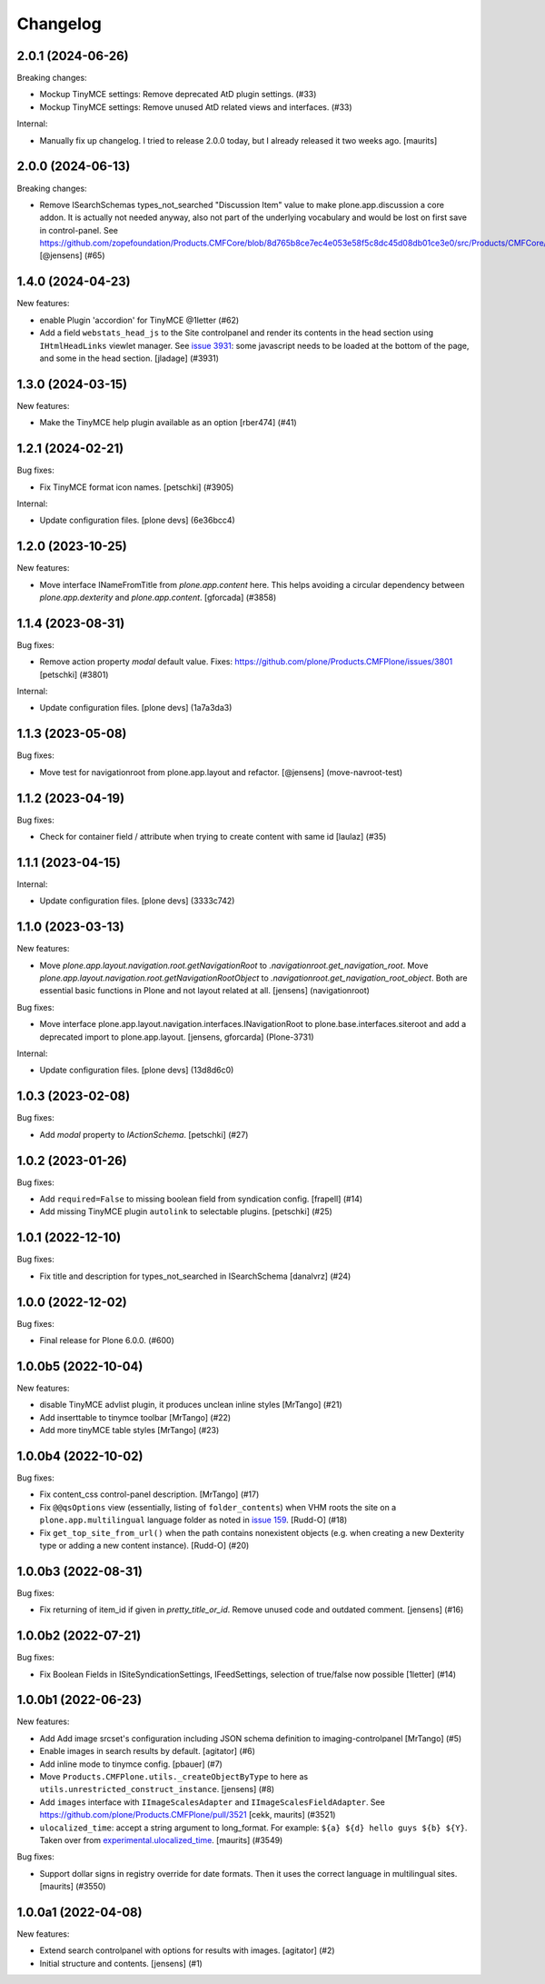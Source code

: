 Changelog
=========

.. You should *NOT* be adding new change log entries to this file.
   You should create a file in the news directory instead.
   For helpful instructions, please see:
   https://github.com/plone/plone.releaser/blob/master/ADD-A-NEWS-ITEM.rst

.. towncrier release notes start

2.0.1 (2024-06-26)
------------------

Breaking changes:


- Mockup TinyMCE settings: Remove deprecated AtD plugin settings. (#33)
- Mockup TinyMCE settings: Remove unused AtD related views and interfaces. (#33)

Internal:


- Manually fix up changelog.  I tried to release 2.0.0 today,
  but I already released it two weeks ago.  [maurits]


2.0.0 (2024-06-13)
------------------

Breaking changes:


- Remove ISearchSchemas types_not_searched "Discussion Item" value to make plone.app.discussion a core addon.
  It is actually not needed anyway, also not part of the underlying vocabulary and would be lost on first save in control-panel.
  See https://github.com/zopefoundation/Products.CMFCore/blob/8d765b8ce7ec4e053e58f5c8dc45d08db01ce3e0/src/Products/CMFCore/TypesTool.py#L768
  [@jensens] (#65)


1.4.0 (2024-04-23)
------------------

New features:


- enable Plugin 'accordion' for TinyMCE @1letter (#62)
- Add a field ``webstats_head_js`` to the Site controlpanel and render its
  contents in the head section using ``IHtmlHeadLinks`` viewlet manager.
  See `issue 3931 <https://github.com/plone/Products.CMFPlone/issues/3931>`_:
  some javascript needs to be loaded at the bottom of the page, and some in the head section.
  [jladage] (#3931)


1.3.0 (2024-03-15)
------------------

New features:


- Make the TinyMCE help plugin available as an option [rber474] (#41)


1.2.1 (2024-02-21)
------------------

Bug fixes:


- Fix TinyMCE format icon names.
  [petschki] (#3905)


Internal:


- Update configuration files.
  [plone devs] (6e36bcc4)


1.2.0 (2023-10-25)
------------------

New features:


- Move interface INameFromTitle from `plone.app.content` here.
  This helps avoiding a circular dependency between `plone.app.dexterity`
  and `plone.app.content`.
  [gforcada] (#3858)


1.1.4 (2023-08-31)
------------------

Bug fixes:


- Remove action property `modal` default value.
  Fixes: https://github.com/plone/Products.CMFPlone/issues/3801
  [petschki] (#3801)


Internal:


- Update configuration files.
  [plone devs] (1a7a3da3)


1.1.3 (2023-05-08)
------------------

Bug fixes:


- Move test for navigationroot from plone.app.layout and refactor.
  [@jensens] (move-navroot-test)


1.1.2 (2023-04-19)
------------------

Bug fixes:


- Check for container field / attribute when trying to create content with same id [laulaz] (#35)


1.1.1 (2023-04-15)
------------------

Internal:


- Update configuration files.
  [plone devs] (3333c742)


1.1.0 (2023-03-13)
------------------

New features:


- Move `plone.app.layout.navigation.root.getNavigationRoot` to `.navigationroot.get_navigation_root`.
  Move `plone.app.layout.navigation.root.getNavigationRootObject` to `.navigationroot.get_navigation_root_object`.
  Both are essential basic functions in Plone and not layout related at all.
  [jensens] (navigationroot)


Bug fixes:


- Move interface plone.app.layout.navigation.interfaces.INavigationRoot to plone.base.interfaces.siteroot and add a deprecated import to plone.app.layout.
  [jensens, gforcarda] (Plone-3731)


Internal:


- Update configuration files.
  [plone devs] (13d8d6c0)


1.0.3 (2023-02-08)
------------------

Bug fixes:


- Add `modal` property to `IActionSchema`.
  [petschki] (#27)


1.0.2 (2023-01-26)
------------------

Bug fixes:


- Add ``required=False`` to missing boolean field from syndication config.
  [frapell] (#14)
- Add missing TinyMCE plugin ``autolink`` to selectable plugins.
  [petschki] (#25)


1.0.1 (2022-12-10)
------------------

Bug fixes:


- Fix title and description for types_not_searched in ISearchSchema [danalvrz] (#24)


1.0.0 (2022-12-02)
------------------

Bug fixes:


- Final release for Plone 6.0.0. (#600)


1.0.0b5 (2022-10-04)
--------------------

New features:


- disable TinyMCE advlist plugin, it produces unclean inline styles [MrTango] (#21)
- Add inserttable to tinymce toolbar [MrTango] (#22)
- Add more tinyMCE table styles [MrTango] (#23)


1.0.0b4 (2022-10-02)
--------------------

Bug fixes:


- Fix content_css control-panel description.  [MrTango] (#17)
- Fix ``@@qsOptions`` view (essentially, listing of ``folder_contents``) when VHM roots the site on a ``plone.app.multilingual`` language folder as noted in `issue 159 <https://github.com/plone/plone.app.content/issues/159>`_.
  [Rudd-O] (#18)
- Fix ``get_top_site_from_url()`` when the path contains nonexistent objects (e.g. when creating a new Dexterity type or adding a new content instance). [Rudd-O] (#20)


1.0.0b3 (2022-08-31)
--------------------

Bug fixes:


- Fix returning of item_id if given in `pretty_title_or_id`.
  Remove unused code and outdated comment.
  [jensens] (#16)


1.0.0b2 (2022-07-21)
--------------------

Bug fixes:


- Fix Boolean Fields in ISiteSyndicationSettings, IFeedSettings, selection of true/false now possible
  [1letter] (#14)


1.0.0b1 (2022-06-23)
--------------------

New features:


- Add Add image srcset's configuration including JSON schema definition to imaging-controlpanel [MrTango] (#5)
- Enable images in search results by default.
  [agitator] (#6)
- Add inline mode to tinymce config.
  [pbauer] (#7)
- Move ``Products.CMFPlone.utils._createObjectByType`` to here as ``utils.unrestricted_construct_instance``.
  [jensens] (#8)
- Add ``images`` interface with ``IImageScalesAdapter`` and ``IImageScalesFieldAdapter``.
  See https://github.com/plone/Products.CMFPlone/pull/3521
  [cekk, maurits] (#3521)
- ``ulocalized_time``: accept a string argument to long_format.
  For example: ``${a} ${d} hello guys ${b} ${Y}``.
  Taken over from `experimental.ulocalized_time <https://pypi.org/project/experimental.ulocalized_time/>`_.
  [maurits] (#3549)


Bug fixes:


- Support dollar signs in registry override for date formats.
  Then it uses the correct language in multilingual sites.
  [maurits] (#3550)


1.0.0a1 (2022-04-08)
--------------------

New features:


- Extend search controlpanel with options for results with images.
  [agitator] (#2)
- Initial structure and contents.
  [jensens] (#1)
